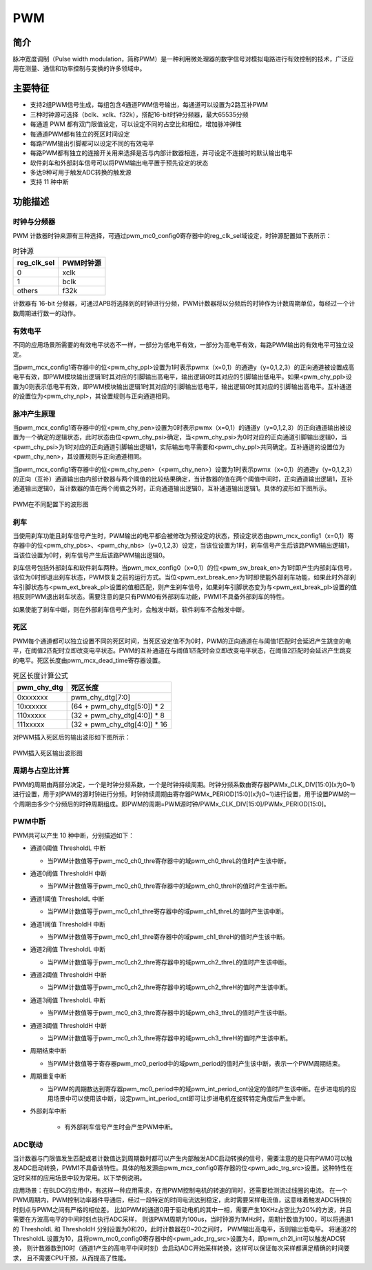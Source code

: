 ===========
PWM
===========

简介
=====
脉冲宽度调制（Pulse width modulation，简称PWM）是一种利用微处理器的数字信号对模拟电路进行有效控制的技术，广泛应用在测量、通信和功率控制与变换的许多领域中。

主要特征
=========

- 支持2组PWM信号生成，每组包含4通道PWM信号输出，每通道可以设置为2路互补PWM

- 三种时钟源可选择（bclk、xclk、f32k），搭配16-bit时钟分频器，最大65535分频

- 每通道 PWM 都有双门限值设定，可以设定不同的占空比和相位，增加脉冲弹性

- 每通道PWM都有独立的死区时间设定

- 每路PWM输出引脚都可以设定不同的有效电平

- 每路PWM都有独立的连接开关用来选择是否与内部计数器相连，并可设定不连接时的默认输出电平

- 软件刹车和外部刹车信号可以将PWM输出电平置于预先设定的状态

- 多达9种可用于触发ADC转换的触发源

- 支持 11 种中断

功能描述
===========
时钟与分频器
-------------
PWM 计数器时钟来源有三种选择，可通过pwm_mc0_config0寄存器中的reg_clk_sel域设定，时钟源配置如下表所示：

.. table:: 时钟源

    +-------------+-----------+
    | reg_clk_sel | PWM时钟源 |
    +=============+===========+
    |      0      |    xclk   |
    +-------------+-----------+
    |      1      |    bclk   |
    +-------------+-----------+
    |    others   |    f32k   |
    +-------------+-----------+

计数器有 16-bit 分频器，可通过APB将选择到的时钟进行分频，PWM计数器将以分频后的时钟作为计数周期单位，每经过一个计数周期进行数一的动作。

有效电平
---------
不同的应用场景所需要的有效电平状态不一样，一部分为低电平有效，一部分为高电平有效，每路PWM输出的有效电平可独立设定。

当pwm_mcx_config1寄存器中的位<pwm_chy_ppl>设置为1时表示pwmx（x=0,1）的通道y（y=0,1,2,3）的正向通道被设置成高电平有效，即PWM模块输出逻辑1时其对应的引脚输出高电平，输出逻辑0时其对应的引脚输出低电平。如果<pwm_chy_ppl>设置为0则表示低电平有效，即PWM模块输出逻辑1时其对应的引脚输出低电平，输出逻辑0时其对应的引脚输出高电平。互补通道的设置位为<pwm_chy_npl>，其设置规则与正向通道相同。

脉冲产生原理
-------------
当pwm_mcx_config1寄存器中的位<pwm_chy_pen>设置为0时表示pwmx（x=0,1）的通道y（y=0,1,2,3）的正向通道输出被设置为一个确定的逻辑状态，此时状态由位<pwm_chy_psi>确定，当<pwm_chy_psi>为0时对应的正向通道引脚输出逻辑0，当<pwm_chy_psi>为1时对应的正向通道引脚输出逻辑1，实际输出电平需要和<pwm_chy_ppl>共同确定。互补通道的设置位为<pwm_chy_nen>，其设置规则与正向通道相同。

当pwm_mcx_config1寄存器中的位<pwm_chy_pen>（<pwm_chy_nen>）设置为1时表示pwmx（x=0,1）的通道y（y=0,1,2,3）的正向（互补）通道输出由内部计数器与两个阈值的比较结果确定，当计数器的值在两个阈值中间时，正向通道输出逻辑1，互补通道输出逻辑0，当计数器的值在两个阈值之外时，正向通道输出逻辑0，互补通道输出逻辑1。具体的波形如下图所示。

.. figure:: ../../picture/PWMWave.svg
   :align: center

   PWM在不同配置下的波形图

刹车
-----
当使用刹车功能且刹车信号产生时，PWM输出的电平都会被修改为预设定的状态，预设定状态由pwm_mcx_config1（x=0,1）寄存器中的位<pwm_chy_pbs>、<pwm_chy_nbs>（y=0,1,2,3）设定，当该位设置为1时，刹车信号产生后该路PWM输出逻辑1，当该位设置为0时，刹车信号产生后该路PWM输出逻辑0。

刹车信号包括外部刹车和软件刹车两种。当pwm_mcx_config0（x=0,1）的位<pwm_sw_break_en>为1时即产生内部刹车信号，该位为0时即退出刹车状态，PWM恢复之前的运行方式。当位<pwm_ext_break_en>为1时即使能外部刹车功能，如果此时外部刹车引脚状态与<pwm_ext_break_pl>设置的值相匹配，则产生刹车信号，如果刹车引脚状态变为与<pwm_ext_break_pl>设置的值相反则PWM退出刹车状态。需要注意的是只有PWM0有外部刹车功能，PWM1不具备外部刹车的特性。

如果使能了刹车中断，则在外部刹车信号产生时，会触发中断。软件刹车不会触发中断。

死区
------
PWM每个通道都可以独立设置不同的死区时间，当死区设定值不为0时，PWM的正向通道在与阈值1匹配时会延迟产生跳变的电平，在阈值2匹配时立即改变电平状态。PWM的互补通道在与阈值1匹配时会立即改变电平状态，在阈值2匹配时会延迟产生跳变的电平。死区长度由pwm_mcx_dead_time寄存器设置。

.. table:: 死区长度计算公式


    +-------------+------------------------------+
    | pwm_chy_dtg |           死区长度           |
    +=============+==============================+
    |   0xxxxxxx  |       pwm_chy_dtg[7:0]       |
    +-------------+------------------------------+
    |   10xxxxxx  | (64 + pwm_chy_dtg[5:0]) * 2  |
    +-------------+------------------------------+
    |   110xxxxx  |  (32 + pwm_chy_dtg[4:0]) * 8 |
    +-------------+------------------------------+
    |   111xxxxx  | (32 + pwm_chy_dtg[4:0]) * 16 |
    +-------------+------------------------------+

对PWM插入死区后的输出波形如下图所示：

.. figure:: ../../picture/PWMDtgWave.svg
   :align: center

   PWM插入死区输出波形图

周期与占空比计算
-----------------
PWM的周期由两部分决定，一个是时钟分频系数，一个是时钟持续周期。时钟分频系数由寄存器PWMx_CLK_DIV[15:0](x为0~1)进行设置，用于对PWM的源时钟进行分频。时钟持续周期由寄存器PWMx_PERIOD[15:0](x为0~1)进行设置，用于设置PWM的一个周期由多少个分频后的时钟周期组成。即PWM的周期=PWM源时钟/PWMx_CLK_DIV[15:0]/PWMx_PERIOD[15:0]。

PWM中断
-------------
PWM共可以产生 10 种中断，分别描述如下：

- 通道0阈值 ThresholdL 中断

  * 当PWM计数值等于pwm_mc0_ch0_thre寄存器中的域pwm_ch0_threL的值时产生该中断。

- 通道0阈值 ThresholdH 中断

  * 当PWM计数值等于pwm_mc0_ch0_thre寄存器中的域pwm_ch0_threH的值时产生该中断。

- 通道1阈值 ThresholdL 中断

  * 当PWM计数值等于pwm_mc0_ch1_thre寄存器中的域pwm_ch1_threL的值时产生该中断。

- 通道1阈值 ThresholdH 中断

  * 当PWM计数值等于pwm_mc0_ch1_thre寄存器中的域pwm_ch1_threH的值时产生该中断。

- 通道2阈值 ThresholdL 中断

  * 当PWM计数值等于pwm_mc0_ch2_thre寄存器中的域pwm_ch2_threL的值时产生该中断。

- 通道2阈值 ThresholdH 中断

  * 当PWM计数值等于pwm_mc0_ch2_thre寄存器中的域pwm_ch2_threH的值时产生该中断。

- 通道3阈值 ThresholdL 中断

  * 当PWM计数值等于pwm_mc0_ch3_thre寄存器中的域pwm_ch3_threL的值时产生该中断。

- 通道3阈值 ThresholdH 中断

  * 当PWM计数值等于pwm_mc0_ch3_thre寄存器中的域pwm_ch3_threH的值时产生该中断。

- 周期结束中断

  * 当PWM计数值等于寄存器pwm_mc0_period中的域pwm_period的值时产生该中断，表示一个PWM周期结束。

- 周期重复中断

  * 当PWM的周期数达到寄存器pwm_mc0_period中的域pwm_int_period_cnt设定的值时产生该中断。在步进电机的应用场景中可以使用该中断，设定pwm_int_period_cnt即可让步进电机在旋转特定角度后产生中断。

- 外部刹车中断
  
   * 有外部刹车信号产生时会产生PWM中断。

ADC联动
----------
当计数器与门限值发生匹配或者计数值达到周期数时都可以产生内部触发ADC启动转换的信号，需要注意的是只有PWM0可以触发ADC启动转换，PWM1不具备该特性。具体的触发源由pwm_mcx_config0寄存器的位<pwm_adc_trg_src>设置。这种特性在定时采样的应用场景中较为常用。以下举例说明。

应用场景：在BLDC的应用中，有这样一种应用需求，在用PWM控制电机的转速的同时，还需要检测流过线圈的电流。
在一个PWM周期内，PWM控制功率器件导通后，经过一段特定的时间电流达到稳定，此时需要采样电流值，这意味着触发ADC转换的时刻点与PWM之间有严格的相位差。
比如PWM的通道0用于驱动电机的其中一相，需要产生10KHz占空比为20%的方波，并且需要在方波高电平的中间时刻点执行ADC采样，
则该PWM周期为100us，当时钟源为1MHz时，周期计数值为100，可以将通道1的 ThresholdL 和 ThresholdH 分别设置为0和20，此时计数器在0~20之间时，
PWM输出高电平，否则输出低电平。
将通道2的 ThresholdL 设置为10，且将pwm_mc0_config0寄存器中的<pwm_adc_trg_src>设置为4，即pwm_ch2l_int可以触发ADC转换，
则计数器数到10时（通道1产生的高电平中间时刻）会启动ADC开始采样转换，这样可以保证每次采样都满足精确的时间要求，
且不需要CPU干预，从而提高了性能。

.. only:: html

   .. include:: pwm_register.rst

.. raw:: latex

   \input{../../zh_CN/content/pwm}